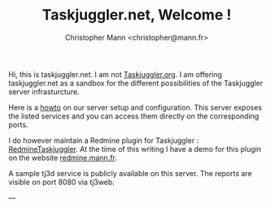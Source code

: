 #+TITLE: Taskjuggler.net, Welcome !
#+AUTHOR: Christopher Mann <christopher@mann.fr>

Hi, this is taskjuggler.net. I am not [[http://www.taskjuggler.org][Taskjuggler.org]]. I am offering taskjuggler.net as a sandbox for the different possibilities of the Taskjuggler server infrasturcture.

Here is a [[file:howto-taskjuggler-supervisor-ubuntu.org][howto]] on our server setup and configuration. This server exposes the listed services and you can access them directly on the corresponding ports.

I do however maintain a Redmine plugin for Taskjuggler : [[http://www.github.com/chris2fr/redmine_taskjuggler][RedmineTaskjuggler]]. At the time of this writing I have a demo for this plugin on the website [[http://redmine.mann.fr][redmine.mann.fr]].  

A sample tj3d service is publicly available on this server. The reports are visible on port 8080 via tj3web.

---
